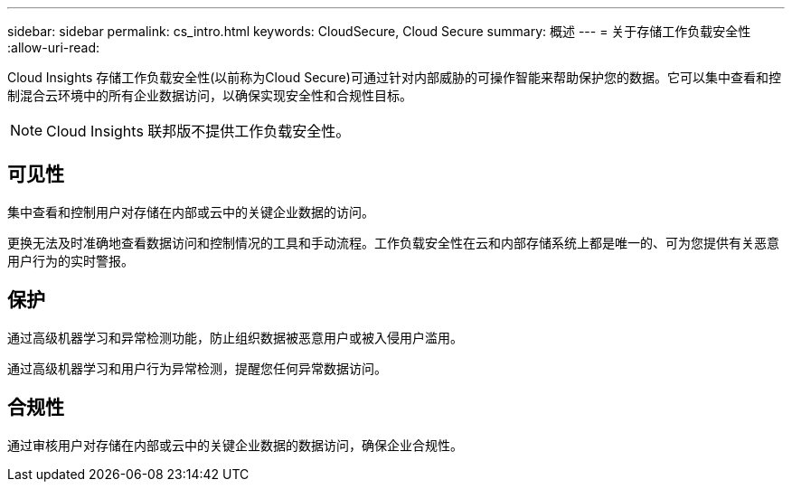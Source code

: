 ---
sidebar: sidebar 
permalink: cs_intro.html 
keywords: CloudSecure, Cloud Secure 
summary: 概述 
---
= 关于存储工作负载安全性
:allow-uri-read: 


[role="lead"]
Cloud Insights 存储工作负载安全性(以前称为Cloud Secure)可通过针对内部威胁的可操作智能来帮助保护您的数据。它可以集中查看和控制混合云环境中的所有企业数据访问，以确保实现安全性和合规性目标。


NOTE: Cloud Insights 联邦版不提供工作负载安全性。



== 可见性

集中查看和控制用户对存储在内部或云中的关键企业数据的访问。

更换无法及时准确地查看数据访问和控制情况的工具和手动流程。工作负载安全性在云和内部存储系统上都是唯一的、可为您提供有关恶意用户行为的实时警报。



== 保护

通过高级机器学习和异常检测功能，防止组织数据被恶意用户或被入侵用户滥用。

通过高级机器学习和用户行为异常检测，提醒您任何异常数据访问。



== 合规性

通过审核用户对存储在内部或云中的关键企业数据的数据访问，确保企业合规性。

